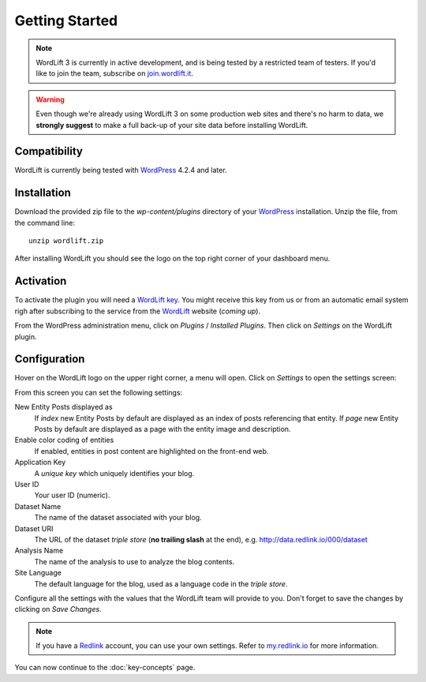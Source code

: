 Getting Started
===============

.. note::

    WordLift 3 is currently in active development, and is being tested by a restricted team of testers. If you'd like to
    join the team, subscribe on join.wordlift.it_.

.. warning::

    Even though we're already using WordLift 3 on some production web sites and there's no harm to data, we **strongly
    suggest** to make a full back-up of your site data before installing WordLift.


Compatibility
_____________

WordLift is currently being tested with WordPress_ 4.2.4 and later.


Installation
____________

Download the provided zip file to the `wp-content/plugins` directory of your WordPress_ installation. Unzip the file,
from the command line::

    unzip wordlift.zip

After installing WordLift you should see the logo on the top right corner of your dashboard menu. 

.. image:: /images/wordpress-admin-bar.png


Activation
__________

To activate the plugin you will need a `WordLift key <key-concepts.html#wordlift-key>`_. You might receive this key from us or from an automatic email system righ after subscribing to the service from the WordLift_ website (*coming up*). 

From the WordPress administration menu, click on *Plugins* / *Installed Plugins*. Then click on *Settings* on the
WordLift plugin.

Configuration
_____________

Hover on the WordLift logo on the upper right corner, a menu will open. Click on *Settings* to open the settings screen:

.. image:: /images/wordlift-settings-menu.png

From this screen you can set the following settings:

.. image:: /images/wordlift-settings-screen.png

New Entity Posts displayed as
    If *index* new Entity Posts by default are displayed as an index of posts referencing that entity.
    If *page* new Entity Posts by default are displayed as a page with the entity image and description.

Enable color coding of entities
    If enabled, entities in post content are highlighted on the front-end web.

Application Key
    A *unique key* which uniquely identifies your blog.

User ID
    Your user ID (numeric).

Dataset Name
    The name of the dataset associated with your blog.

Dataset URI
    The URL of the dataset *triple store* (**no trailing slash** at the end), e.g. http://data.redlink.io/000/dataset

Analysis Name
    The name of the analysis to use to analyze the blog contents.

Site Language
    The default language for the blog, used as a language code in the *triple store*.


Configure all the settings with the values that the WordLift team will provide to you. Don't forget to save the changes
by clicking on *Save Changes*.


.. note::

    If you have a Redlink_ account, you can use your own settings. Refer to my.redlink.io_ for more information.


You can now continue to the :doc:`key-concepts` page.


.. _join.wordlift.it: http://join.wordlift.it/
.. _my.redlink.io: http://my.redlink.io
.. _Redlink: http://redlink.co/
.. _WordPress: http://wordpress.org/
.. _WordLift: http://wordlift.it/
